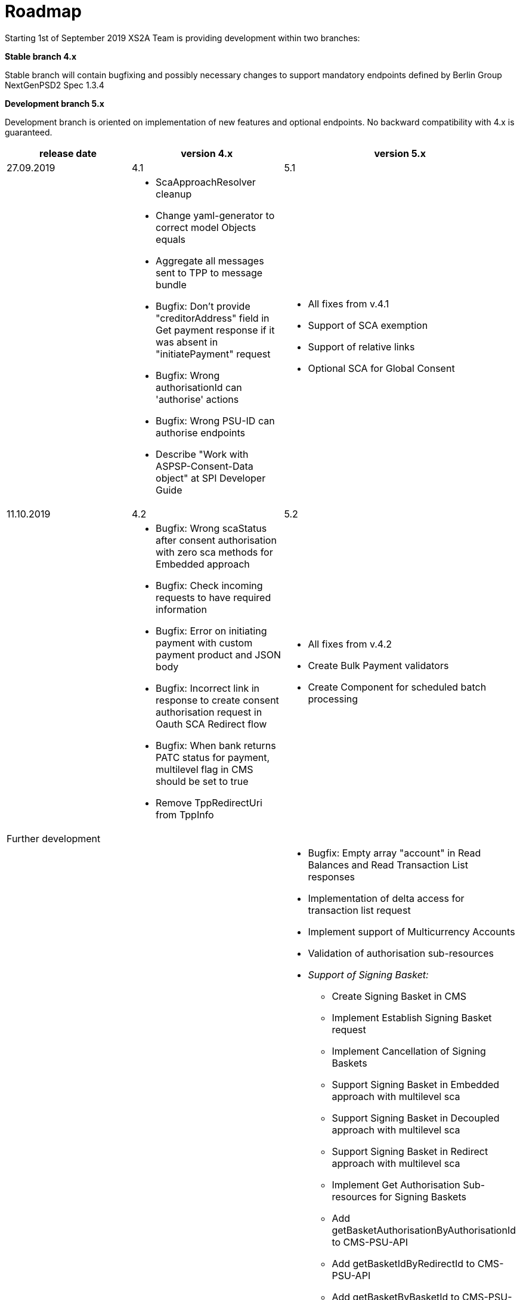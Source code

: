 = Roadmap

Starting 1st of September 2019 XS2A Team is providing development within two branches:

*Stable branch 4.x*

Stable branch will contain bugfixing and possibly necessary changes to support mandatory endpoints defined by Berlin Group NextGenPSD2 Spec 1.3.4

*Development branch 5.x*

Development branch is oriented on implementation of new features and optional endpoints.
No backward compatibility with 4.x is guaranteed.


[cols="3*.<"]
|===
|release date|version 4.x|version 5.x

|27.09.2019|4.1|5.1

a|

a|* ScaApproachResolver cleanup

* Change yaml-generator to correct model Objects equals

* Aggregate all messages sent to TPP to message bundle

* Bugfix: Don't provide "creditorAddress" field in Get payment response if it was absent in "initiatePayment" request

* Bugfix: Wrong authorisationId can 'authorise' actions

* Bugfix: Wrong PSU-ID can authorise endpoints

* Describe "Work with ASPSP-Consent-Data object" at SPI Developer Guide


a|* All fixes from v.4.1

* Support of SCA exemption

* Support of relative links

* Optional SCA for Global Consent


|11.10.2019|4.2|5.2

a|

a|* Bugfix: Wrong scaStatus after consent authorisation with zero sca methods for Embedded approach

* Bugfix: Check incoming requests to have required information

* Bugfix: Error on initiating payment with custom payment product and JSON body

* Bugfix: Incorrect link in response to create consent authorisation request in Oauth SCA Redirect flow

* Bugfix: When bank returns PATC status for payment, multilevel flag in CMS should be set to true

* Remove TppRedirectUri from TppInfo

a|* All fixes from v.4.2

* Create Bulk Payment validators

* Create Component for scheduled batch processing

|Further development| |

a|

a|

a|* Bugfix: Empty array "account" in Read Balances and Read Transaction List responses

* Implementation of delta access for transaction list request

* Implement support of Multicurrency Accounts

* Validation of authorisation sub-resources

* _Support of Signing Basket:_

- Create Signing Basket in CMS

- Implement Establish Signing Basket request

- Implement Cancellation of Signing Baskets

- Support Signing Basket in Embedded approach with multilevel sca

- Support Signing Basket in Decoupled approach with multilevel sca

- Support Signing Basket in Redirect approach with multilevel sca

- Implement Get Authorisation Sub-resources for Signing Baskets

- Add getBasketAuthorisationByAuthorisationId to CMS-PSU-API

- Add getBasketIdByRedirectId to CMS-PSU-API

- Add getBasketByBasketId to CMS-PSU-API

- Add updatePSUInBasket to CMS-PSU-API

- Add updateBasketStatus to CMS-PSU-API

- Add updateBasketAuthorisationStatus to CMS-PSU-API

- Implement Get Signing Basket Status Request

- Implement Get Signing Basket Request

- Implement Get SCA Status request for Signing Baskets

- Add calls to SPI for Signing Basket

- Adjust xs2a-connector-examples for Signing Basket

* _Support of FundsConfirmation Consent:_

- Establish FundsConfirmationConsent

- Get FundsConfirmationConsent Status + object

- Revoke FundsConfirmationConsent

- FundsConfirmationConsent in Redirect approach with multilevel sca

- FundsConfirmationConsent in Embedded approach with multilevel sca

- FundsConfirmationConsent in Decoupled approach with multilevel sca

- Get Authorisation Sub-resource request for FundsConfirmationConsent

- Get Sca Status request for FundsConfirmationConsent

- Create interface in cms-aspsp-api to get FundsConfirmationConsent

|===

